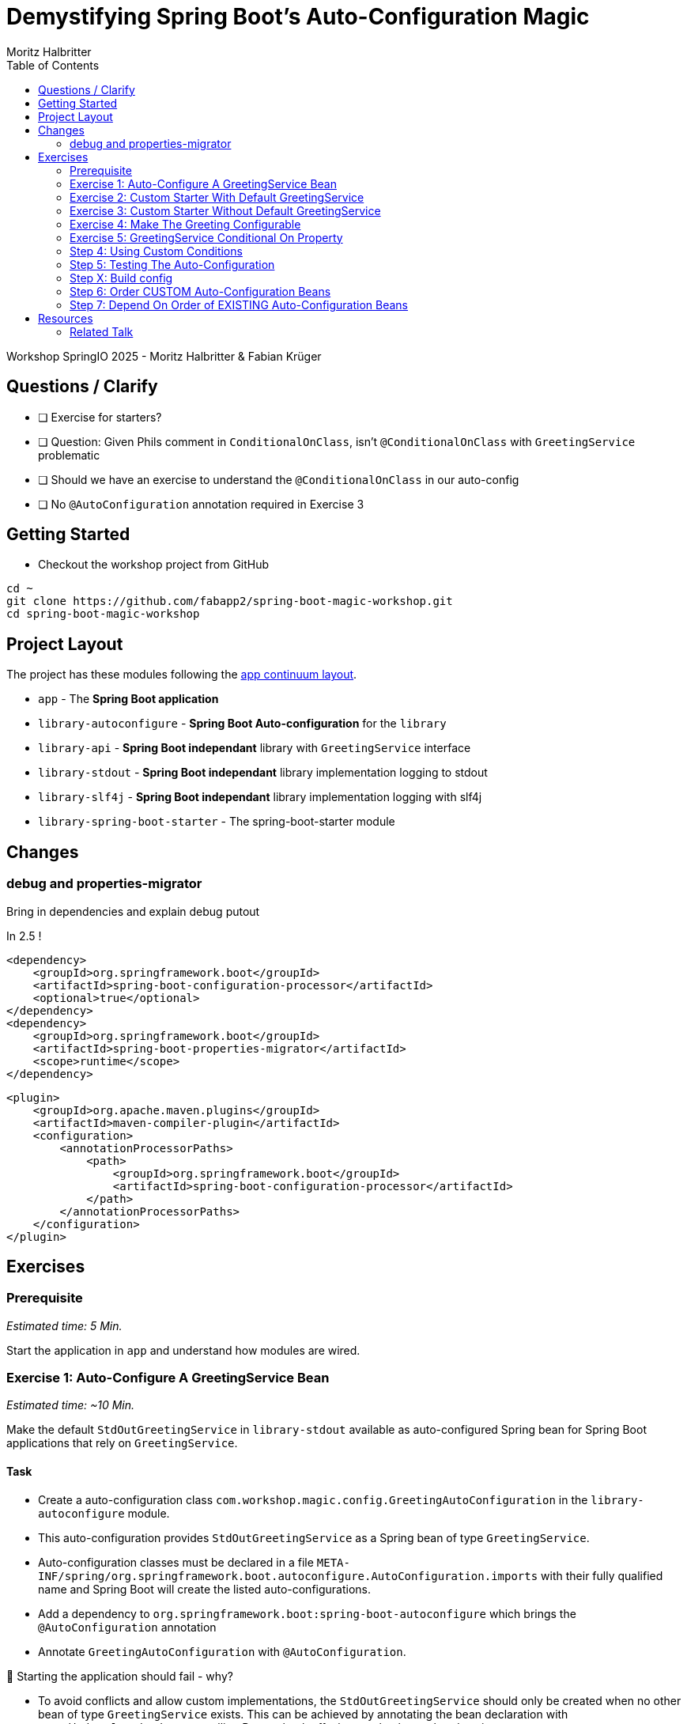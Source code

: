 = Demystifying Spring Boot’s Auto-Configuration Magic
:app:  app
:api: library-api
:auto-config: library-autoconfigure
:stdout: library-stdout
:slf4j: library-slf4j
:starter: library-spring-boot-starter
:author: Fabian Krüger
:author: Moritz Halbritter
:docdate: 025-04-21
:doctype: article
:toc:

Workshop SpringIO 2025 - Moritz Halbritter & Fabian Krüger

== Questions / Clarify
- [ ] Exercise for starters?
- [ ] Question: Given Phils comment in `ConditionalOnClass`, isn't `@ConditionalOnClass` with `GreetingService` problematic
- [ ] Should we have an exercise to understand the `@ConditionalOnClass` in our auto-config
- [ ] No `@AutoConfiguration` annotation required in Exercise 3

== Getting Started
- Checkout the workshop project from GitHub

[source,bash]
....
cd ~
git clone https://github.com/fabapp2/spring-boot-magic-workshop.git
cd spring-boot-magic-workshop
....

== Project Layout
The project has these modules following the https://www.appcontinuum.io/[app continuum layout].

- `{app}` - The **Spring Boot application**
- `{auto-config}` - **Spring Boot Auto-configuration** for the `library`
- `{api}` - **Spring Boot independant** library with `GreetingService` interface
- `{stdout}` - **Spring Boot independant** library implementation logging to stdout
- `{slf4j}` - **Spring Boot independant** library implementation logging with slf4j
- `{starter}` - The spring-boot-starter module

== Changes

=== debug and properties-migrator
Bring in dependencies and explain debug putout

In 2.5 !

[source,xml]
.....
<dependency>
    <groupId>org.springframework.boot</groupId>
    <artifactId>spring-boot-configuration-processor</artifactId>
    <optional>true</optional>
</dependency>
<dependency>
    <groupId>org.springframework.boot</groupId>
    <artifactId>spring-boot-properties-migrator</artifactId>
    <scope>runtime</scope>
</dependency>
.....

[source,xml]
.....
<plugin>
    <groupId>org.apache.maven.plugins</groupId>
    <artifactId>maven-compiler-plugin</artifactId>
    <configuration>
        <annotationProcessorPaths>
            <path>
                <groupId>org.springframework.boot</groupId>
                <artifactId>spring-boot-configuration-processor</artifactId>
            </path>
        </annotationProcessorPaths>
    </configuration>
</plugin>
.....

== Exercises

=== Prerequisite
_Estimated time: 5 Min._

Start the application in `app` and understand how modules are wired.

=== Exercise 1: Auto-Configure A GreetingService Bean
_Estimated time:  ~10 Min._

Make the default `StdOutGreetingService` in `{stdout}` available as auto-configured Spring bean for Spring Boot applications that rely on `GreetingService`.

==== Task
- Create a auto-configuration class `com.workshop.magic.config.GreetingAutoConfiguration` in the `{auto-config}` module.

- This auto-configuration provides `StdOutGreetingService` as a Spring bean of type `GreetingService`.

- Auto-configuration classes must be declared in a file `META-INF/spring/org.springframework.boot.autoconfigure.AutoConfiguration.imports` with their fully qualified name and Spring Boot will create the listed auto-configurations.

- Add a dependency to `org.springframework.boot:spring-boot-autoconfigure` which  brings the `@AutoConfiguration` annotation

- Annotate `GreetingAutoConfiguration` with `@AutoConfiguration`.

🤔 Starting the application should fail - why?

- To avoid conflicts and allow custom implementations, the `StdOutGreetingService` should only be created when no other bean of type `GreetingService` exists.
This can be achieved by annotating the bean declaration with `@ConditionalOnMissingBean` telling Boot to back off when such a bean already exists.

✅ Starting the applicaton should now print: _MyGreetingService: Hola SpringIO Barcelona_

- Modify the application to use the `StdOutGreetingService` now.

✅ Starting the applicaton should now print: _StdOutGreetingService: Hola SpringIO Barcelona_

NOTE: Auto-configurations must be loaded only by being named in the imports file. Make sure that they are defined in a specific package space and that they are never the target of component scanning. Furthermore, auto-configuration classes should not enable component scanning to find additional components. Specific @Import annotations should be used instead.

==== Detailed Steps

.Detailed Steps
[%collapsible]
====

- Create a new Class `com.workshop.magic.config.GreetingAutoConfiguration` in the `{auto-config}` module.

- Create a new file `src/main/resources/META-INF/spring/org.springframework.boot.autoconfigure.AutoConfiguration.imports` in the `{auto-config}` module. (https://docs.spring.io/spring-boot/reference/features/developing-auto-configuration.html#features.developing-auto-configuration.locating-auto-configuration-candidates[see docs])

- Add the fully qualified classname of the `GreetingAutoConfiguration´ class to the `.imports` file

- Add the dependency to `com.workshop:library-stdout`.

- Create a new `GreetingService` bean in `GreetingAutoConfiguration` that returns a new instance of `StdOutGreetingService` and initializes it with _"Hola"_ as greeting.

- Add the dependency to `org.springframework.boot:spring-boot-autoconfigure` to `{auto-config}`

- The `GreetingAutoConfiguration` must be annotated with `@AutoConfiguration`.

❌ Starting the application should fail - why?

- Start the application and verify your assumption

- Use the `@ConditionalOnMissingBean` annotation on the `GreetingService` bean method in `GreetingAutoConfiguration` to only load the bean when no other bean of type `GreetingService` exists. (https://docs.spring.io/spring-boot/reference/features/developing-auto-configuration.html#features.developing-auto-configuration.condition-annotations.bean-conditions[see docs])

- Add the dependency to `com.workshop:auto-config` to `app`

✅ What will happen when the application starts?

- Start the application and verify your assumption

- Now, remove the `MyGreetingService` class, or comment out/remove the `@Service` annotation on `MyGreetingService`.

✅ What will happen when the application starts?

- Start the application and verify your assumption
====


==== Conclusion
Think for a moment, when is this useful and where does Spring Boot use this concept?

.Answer
[%collapsible]
====
Spring Boot's auto-configuration simplifies application development by automatically configuring components based on the dependencies present on the classpath. This feature reduces the need for manual setup, allowing developers to focus on business logic rather than boilerplate code.

For example, adding `spring-boot-starter-data-jpa` and a dependency to the `h2` database driver sets up a `DataSource` for an in-memory database without manual configuration.
====


==== Solution
[source,bash]
....
git checkout -f exercise-2
....

🥳 Great, let's move on to the next exercise


=== Exercise 2: Custom Starter With Default GreetingService
You will now package the ``{auto-config}`´ and `{stdout}` modules into a reusable Spring Boot starter.

==== Task:
- Use the module `{starter}`
- Add dependencies to `{auto-config}` and `{stdout}`
- Replace direct dependencies in the `{app}` module with the new starter

✅ Confirm that the app still works as expected and prints the greeting.

🤔 Why create a starter? When is it useful in teams or public libraries?

.Collapsible Answer
[%collapsible]
====
- Clean separation of concerns
- Reusability for teams or public Maven users
- Simplifies integration (just add one dependency)
====

🥳 Awesome, let’s move on to the next exercise

=== Exercise 3: Custom Starter Without Default GreetingService


🥳 Wicked, let’s move on to the next exercise

=== Exercise 4: Make The Greeting Configurable
_Estimated time: ~10 Min._

You want to allow applications to configure the `GreetingService` without implementing it.

🥳 Terrific, let’s move on to the next exercise

==== Task
- Find the `GreetingProperties` in the `{auto-config}` module.

- Annotate the GreetingProperties with `@ConfigurationProperties(prefix = "workshop.greeting")`

- Annotate the `GreetingAutoConfiguration` with `@EnableConfigurationProperties(GreetingProperties.class)`

- Use the property as constructor argument for the  `StdOutGreetingService`.

✅ Run the application and see how the service is greeting now.

- Define the `workshop.greeting.text` property and set it to "Gude!" or any greeting you prefer.

✅ Run the application and see how the service is greeting now.


==== Conclusion
When does this become handy?

.Answer
[%collapsible]
====
It allows configuring beans provided through auto-configuration and change their behaviour without the need to change the bean declaration itself.
====


==== Detailed Steps

.Detailed Steps
[%collapsible]
====
- Find the `GreetingProperties` in the `{auto-config}` module.

- Annotate the `GreetingProperties` with `@ConfigurationProperties(prefix = "workshop.greeting")`

- Annotate the `GreetingAutoConfiguration` with `@EnableConfigurationProperties(GreetingProperties.class)`

- Provide `GreetingProperties` as parameter to the bean declaration of `StdOutGreetingService`

- Provide the property as constructor argument for the  `StdOutGreetingService`.

✅ Run the application and see how the service is greeting now.

- Define the `workshop.greeting.text` property and set it to "Gude!" or any greeting you prefer.

✅ Run the application and see how the service is greeting now.
====


==== Solution
[source,bash]
....
git checkout exercise-3
....


=== Exercise 5: GreetingService Conditional On Property
_Estimated Time: ~10Min._

==== Task
- Provide an alternative `GreetingService` implementation `LoggerGreetingService` that uses a logging framework.

- Declare a new bean for this new service that lives in `library-slf4j`.

- Add a dependency to `com.workshop:library-slf4j` in the `{auto-config}` module.

- Use the `@ConditionalOnProperty` annotation to the new bean to allow the application to decide which service bean should be used by setting a property `workshop.greeting.type`.

✅ Run the application - why does fail?

- Fix the issue.

- Now the application should be able to use `workshop.greeting.type=logger` or `workshop.greeting.type=stdout` to decide which service to use.

- Remove the property

✅ Run the application - why does it start?

- define a property `workshop.greeting.type`


✅ Run the application - why does fail?

- If no property is given it should be written to stdout.


==== Conclusion


==== Detailed Steps

.Detailed Steps
[%collapsible]
====
- Provide an alternative `GreetingService` implementation `LoggerGreetingService` that uses a logging framework.

- Add a dependency to `com.workshop:library-slf4j` in `{auto-config}`.

- Declare a new bean for `LoggerGreetingService` in `GreetingAutoConfiguration`.

- Add a dependency to `org.slf4j:slf4j-simple` in the `library-slf4j` module.

- Use the `@ConditionalOnProperty(name="workshop.greeting.type")` annotation to the new bean to allow the application to decide which service bean should be used by setting the property.

✅ Run the application - why does it start?

- define a property `workshop.greeting.type`

✅ Run the application - why does fail?

- To fix the issue add `@ConditionalOnProperty(name="workshop.greeting.type", havingValue="stdout")` to the `StdOutGreetingService` bean and add the attribute `havingValue = "logger"` to the `LoggerGreetingService` bean.

✅ Run the application - why does it start?

- Now the application should be able to use `workshop.greeting.type=logger` or `workshop.greeting.type=stdout` to decide which service to use.

- Remove the property

✅ Run the application - why does fail?

- If no property is given it should be written to stdout.

- Add the attribute `havingValue = "stdout"` to `StdOutGreetingService` bean.

✅ Run the application - why does it start?
====

=== Step 4: Using Custom Conditions
It is also possible to provide custom conditions as equivalent to existing `@On...` conditions.
Let's create a custom condition that  checks a property `my.custom.condition`. Just because it's simple. But imagine you have a more sophisticated custom check here. (e.g. infrastructure checks)
https://docs.spring.io/spring-boot/reference/actuator/endpoints.html#actuator.endpoints.kubernetes-probes[see kubernetes-probes]
https://docs.spring.io/spring-boot/how-to/deployment/cloud.html#howto.deployment.cloud.kubernetes[cloud.kubernetes]
--> System Property (!!!)+
File, Date... ?

==== Task
Create a new annotation `@ConditionalOnCustomCondition`.
It must have target of type and method and a retention of runtime.
Also, add `@Conditional({OnCustomCondition.class})` to the annotation.
Create the `OnCustomCondition` which must extend from `@SpringCondition`.
Override the `getMatchOutcome`  method and use `ConditionOutcome.match(..)` and `noMatch(..)` respectively.
When your custom condition is true, a `BeepingGreetingService` should be used.

=== Step 5: Testing The Auto-Configuration
TODO

=== Step X: Build config
--> optional = true


=== Step 6: Order CUSTOM Auto-Configuration Beans
TODO

=== Step 7: Depend On Order of EXISTING Auto-Configuration Beans
TODO

--> ObjectMapper

- [ ] Moritz guggt mal nach einem gescheiten Beispiel
- [ ] Alternativ: Hinweis und keine Übung

== Resources

=== Related Talk
https://2025.springio.net/sessions/demystifying-spring-boot-magic/

==== Reference
- https://docs.spring.io/spring-boot/reference/using/auto-configuration.html[Spring Boot Auto-configuration]
